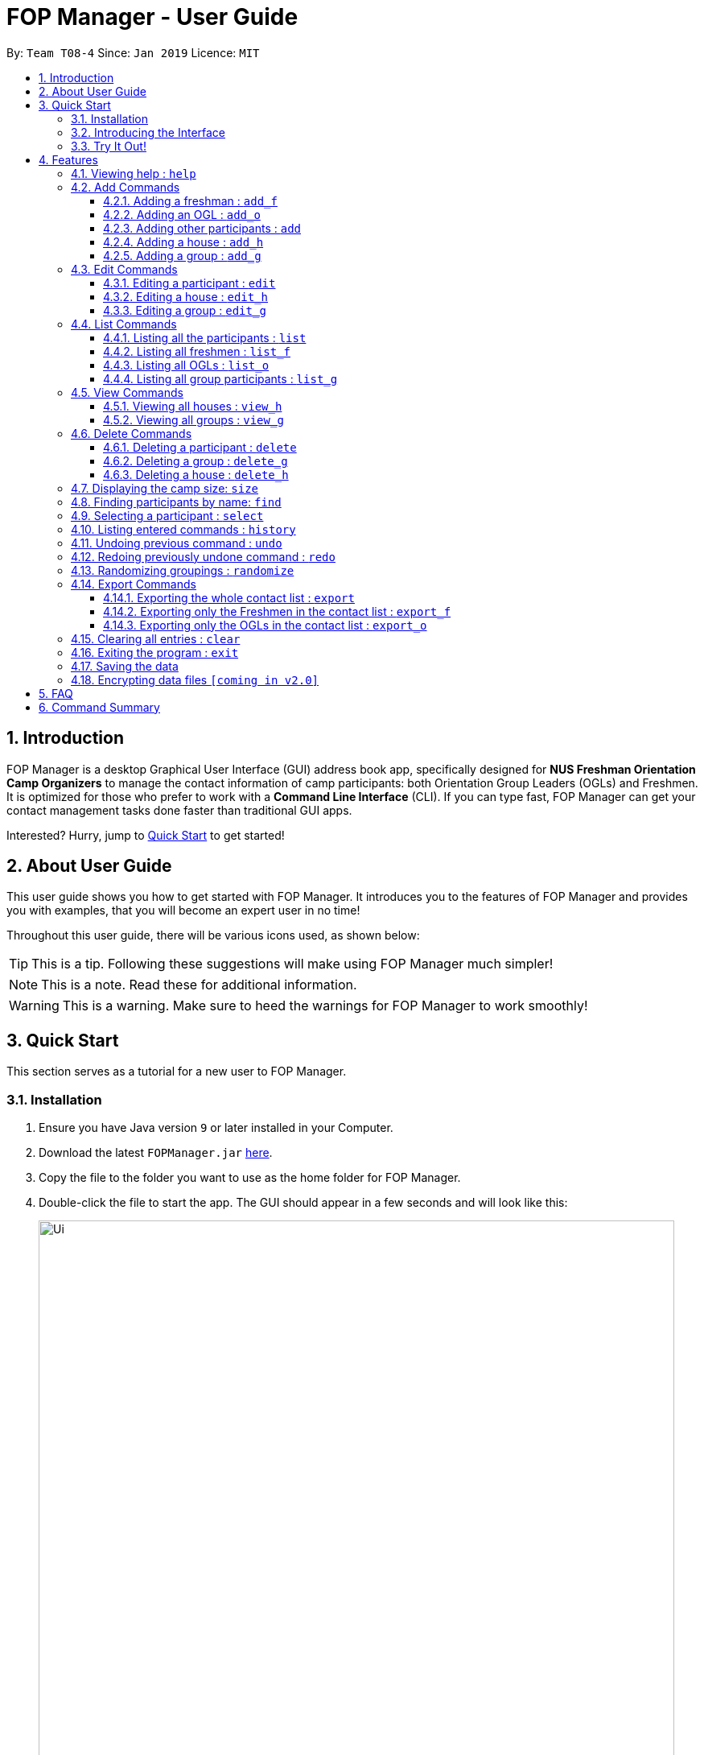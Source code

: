 = FOP Manager - User Guide
:site-section: UserGuide
:toc:
:toc-title:
:toc-placement: preamble
:toclevels: 3
:sectnums:
:imagesDir: images
:stylesDir: stylesheets
:xrefstyle: full
:experimental:
ifdef::env-github[]
:tip-caption: :bulb:
:note-caption: :information_source:
:warning-caption: :warning:
endif::[]
:repoURL: https://github.com/cs2113-ay1819s2-t08-4/main

By: `Team T08-4`      Since: `Jan 2019`      Licence: `MIT`

== Introduction

FOP Manager is a desktop Graphical User Interface (GUI) address book app, specifically designed for *NUS Freshman Orientation Camp Organizers* to manage the contact information of camp participants: both Orientation Group Leaders (OGLs) and Freshmen. It is optimized for those who prefer to work with a *Command Line Interface* (CLI). If you can type fast, FOP Manager can get your contact management tasks done faster than traditional GUI apps.

Interested? Hurry, jump to <<Quick Start, Quick Start>> to get started!

== About User Guide

This user guide shows you how to get started with FOP Manager. It introduces you to the features of FOP Manager and provides you with examples, that you will become an expert user in no time!

Throughout this user guide, there will be various icons used, as shown below:

TIP: This is a tip. Following these suggestions will make using FOP Manager much simpler!

NOTE: This is a note. Read these for additional information.

WARNING: This is a warning. Make sure to heed the warnings for FOP Manager to work smoothly!

== Quick Start

This section serves as a tutorial for a new user to FOP Manager.

=== Installation

.  Ensure you have Java version `9` or later installed in your Computer.
.  Download the latest `FOPManager.jar` link:{repoURL}/releases[here].
.  Copy the file to the folder you want to use as the home folder for FOP Manager.
.  Double-click the file to start the app. The GUI should appear in a few seconds and will look like this:
+
image::Ui.png[width="790"]

=== Introducing the Interface

image::UiLabelledParts.png[width="790"]

. [lime]#Undo List#: This list displays all undoable commands executed since the app was started.
. [blue]#Redo List#: This list displays all redoable commands executed since the app was started.
. [red]#Participant List#: This panel shows a list of all the participants and their information you have stored so far.
. [yellow]#Result Box#: The result box displays the result to the commands you input.
. [fuchsia]#Command Box#: The command box is where all commands should be typed in.

=== Try It Out!

Now that you understand the app's interface, you can now try keying in commands to interact with FOP Manager.

NOTE: Type the command in the command box and press kbd:[Enter] to execute it. +
e.g. typing `help` and pressing kbd:[Enter] opens the help window.

Some example commands you can try:

* `list` : lists all contacts
* `add_o  n/John Doe s/M b/27071999 p/98765432 e/johnd@example.com m/Information Systems g/` : adds an OGL named `John Doe` to your contact list
* `add_h  Red` : adds a House named `Red`
* `add_g  R1 Red` : adds a Group named `R1` to the House `Red`
* `delete  3` : deletes the 3rd contact shown in the current list
* `exit` : exits the app

Refer to <<Features,Features>> for details of each command.

[[Features]]
== Features

This section tells you about the features available in FOP Manager.

// tag::features[]
====
*Command Format*

* Words in `UPPER_CASE` are parameters to be supplied by the user +
e.g. if the command states `n/NAME`, `NAME` is a parameter which can be used as `n/John Doe`.
* Items in square brackets are optional +
e.g `n/NAME [t/TAG]` can be used as `n/John Doe t/friend` or as `n/John Doe`.
* Items with `…` after them can be used as many times as you want +
e.g. `[t/TAG]...` can be used as `{nbsp}` (i.e. 0 times), `t/friend`, `t/friend t/family` etc.
====

[[Help]]
=== Viewing help : `help`

Opens a window with a list of all the commands available on FOP Manager +
Format: `help`

=== Add Commands

[[AddFresh]]
==== Adding a freshman : `add_f`

Adds a freshman to the Freshman list +
Format: `add_f n/NAME s/SEX b/BIRTHDAY p/PHONE e/EMAIL m/MAJOR g/GROUP [t/TAG]...`

****
* Parameters can be accepted in any order.
* A freshman can have any number of tags (including 0).

[TIP]
`GROUP` can be left blank i.e. `g/`

[WARNING]
If not blank, the `GROUP` must exist before a freshman can be added to it
****

Examples:

* `add_f n/John Doe s/M b/27071999 p/98765432 e/johnd@example.com m/Information Systems g/`
* `add_f n/Jane Doe s/F e/betsycrowe@example.com m/CS g/ p/1234567 t/vegetarian`

[[AddOGL]]
==== Adding an OGL : `add_o`

Adds an OGL to the OGL list +
Format: `add_o n/NAME s/SEX b/BIRTHDAY p/PHONE e/EMAIL m/MAJOR g/GROUP [t/TAG]...`

****
* Parameters can be accepted in any order.
* An OGL can have any number of tags (including 0).

[TIP]
`GROUP` can be left blank i.e. `g/`

[WARNING]
If not blank, the `GROUP` must exist before an OGL can be added to it
****

Example:

* `add_o n/James Boe s/M b/27071999 p/13579753 e/jamesd@example.com m/CEG g/`
* `add_o n/Jane Doe s/F e/betsycrowe@example.com m/CS g/ p/1234567 t/vegetarian`

[[AddOther]]
==== Adding other participants : `add`

Adds other participants involved in the camp that are neither Freshmen nor OGLs to the contact list +
Format: `add n/NAME s/SEX b/BIRTHDAY p/PHONE e/EMAIL m/MAJOR g/GROUP [t/TAG]...`

****
* Parameters can be accepted in any order.
* An entered person can have any number of tags (including 0).

[TIP]
Leave `GROUP` blank i.e. `g/` since there is no group allocation for this participant!

****

Example:

* `add n/James Boe s/M b/27071999 p/13579753 e/jamesd@example.com m/CEG g/ t/Camp Commandant`

[[AddHouse]]
==== Adding a house : `add_h`

Adds a house that can contain different groups +
Format: `add_h HOUSENAME`

****
[NOTE]
House names are always saved with first letter in Uppercase, the rest in lowercase

[NOTE]
House names cannot contain spaces
****

Example:

* `add_h blue` saves a house named `Blue` to the house list.

[[AddGroup]]
==== Adding a group : `add_g`

Adds a group to a house +
Format: `add_g GROUPNAME HOUSENAME`

****
[NOTE]
Group names are always saved in all-caps

[NOTE]
Group names cannot contain spaces

[WARNING]
Groups can only be added to houses that already exist
****

Example:

* `add_g b1 blue` saves a group named `B1` in house `Blue` to the group list.

=== Edit Commands

[[EditPart]]
==== Editing a participant : `edit`

Edits an existing participant in the contact list. +
Format: `edit INDEX [n/NAME] [p/PHONE] [m/MAJOR] [g/GROUP] [t/TAG] ...`

****
* Edits the participant currently shown at `INDEX`.
* At least one of the optional fields must be provided.
* Existing values will be updated to the input values.
* When editing tags, the existing tags of the participant will be removed i.e adding of tags is not cumulative.

[WARNING]
`INDEX` must be a *positive integer*: 1, 2, 3, ...

[TIP]
To edit a particular participant by name, first <<Find,find>> the participant by name, then edit by index

[TIP]
Remove all the participant's tags by typing `t/` without specifying any tags after it

[TIP]
Edit a participant's `GROUP` after adding them, instead of choosing a group for them from the start

****

Examples:

* `edit 1 p/91234567 g/g1` +
Edits the phone number and group of the participant at index 1 to be `91234567` and `G1` respectively.
* `edit 2 n/John Koe t/` +
Edits the name of the participant at index 2 to be `John Koe` and clears all existing tags.

[[EditHouse]]
==== Editing a house : `edit_h`

Edits a house name. +
Format: `edit_h OLDHOUSENAME NEWHOUSENAME`

****
* Edits the house named `OLDHOUSENAME` to `NEWHOUSENAME`
* All groups under the old house name remain in the new house.

[WARNING]
`OLDHOUSENAME` must exist in the current list of houses

[WARNING]
`NEWHOUSENAME` must not exist in the current list of houses

[TIP]
House names are not case-sensitive

****

Example:

* `edit_h Red green` +
Edits the house named `Red` to `Green`.

[[EditGroup]]
==== Editing a group : `edit_g`

Edits a group name. +
Format: `edit_g OLDGROUPNAME NEWGROUPNAME`

****
* Edits the group named `OLDGROUPNAME` to `NEWGROUPNAME`
* The `GROUP` of all participants within the old group is automatically updated.

[WARNING]
`OLDGROUPNAME` must exist in the current list of groups

[WARNING]
`NEWGROUPNAME` must not exist in the current list of groups

[NOTE]
Group names are not case-sensitive

****

Example:

* `edit_g red1 red2` +
Edits the group named `RED1` to `RED2`. All participants in RED1 are now in RED2.

=== List Commands

[[ListALL]]
==== Listing all the participants : `list`

Shows a list of all the participants involved in the camp in your contact list. +
Format: `list`

[[ListFresh]]
==== Listing all freshmen : `list_f`

Shows a list of all the freshmen in the freshmen list. +
Format: `list_f`

[[ListOGL]]
==== Listing all OGLs : `list_o`

Shows a list of all the OGLs in the OGL list. +
Format: `list_o`

[[ListGroup]]
==== Listing all group participants : `list_g`

Shows a list of all the participants in a group. +
Format: `list_g GROUPNAME`

****
[NOTE]
Group names are not case-sensitive

[TIP]
`list_g empty` lists participants with an empty group field

[WARNING]
`OLDGROUPNAME` must exist in the current list of groups
****

Examples:

* `list_g g1` lists all participants in Group `G1` if `G1` exists.
* `list_g empty` lists all participants not in any group yet.

=== View Commands

[[ViewHouse]]
==== Viewing all houses : `view_h`

Views the list of all houses added so far. +
Format: `view_h`

Example:

* Houses `Orange` and `Blue` have been added. +
`view_h` returns `[Orange, Blue]`.

[[ViewGroup]]
==== Viewing all groups : `view_g`

Views the list of all groups added so far, along with the house they belong to. +
Format: `view_g`

Example:

* Groups `R1` and `R2` have been added under the house `Red`. +
`view_g` returns `[(R1, Red), (R2, Red)]`.

=== Delete Commands

[[DeletePart]]
==== Deleting a participant : `delete`

Deletes the specified participant from your contact list. +
Format: `delete INDEX`

****
* Deletes the participant at the specified `INDEX`.
* The index refers to the index number shown in the displayed contact list.

[WARNING]
The index *must be a positive integer*: 1, 2, 3, ...
****

Examples:

* `list` has just been entered. +
`delete 2` deletes the participant at index 2.
* `find Betsy` has just been entered. +
`delete 1` deletes the participant at index 2 in the results of the `find` command.

//tag::deletegrouphouse[]
[[DeleteGroup]]
==== Deleting a group : `delete_g`

Deletes the specified group from the list of groups. +
Format: `delete_g GROUPNAME`

****
* Deletes the group matching the specified `GROUPNAME`.
* `GROUPNAME` must exist in the list of groups.

[WARNING]
The group *must contain no participants* before it can be deleted

[NOTE]
Group names are not case-sensitive
****
Examples:

* Group `G1` has just been added under house `Green`. +
  `delete_g G1` removes the group `G1` from the list of groups.

* `list_g y1` shows only one participant in Group `Y1`. +
  `edit 1 g/` removes the participant from the group. +
  `delete_g Y1` removes the group `Y1` from the list of groups.

[[DeleteHouse]]
==== Deleting a house : `delete_h`

Deletes the specified house from the list of houses. +
Format: `delete_h HOUSENAME`

****
* Deletes the house matching the specified `HOUSENAME`.
* `HOUSENAME` must exist in the list of hosues.

[WARNING]
The house *must contain no groups* before it can be deleted.

[NOTE]
House names are not case-sensitive
****

Examples:

* A house named `Blue` has just been added. +
  `delete_h blue` deletes the house `Blue`.

* `view_g` shows only 1 group `R1` in the house `Red`. +
  Group `R1` is deleted by first removing its participants from the group, then entering `delete_g R1`. +
 `delete_h RED` deletes the house `Red`.

//end::deletegrouphouse[]

[[Size]]
=== Displaying the camp size: `size`

Displays the total number of participants, the number of OGLs and freshmen, and the number of houses and groups in the command result box. +
Format: `size`

[[Find]]
=== Finding participants by name: `find`

Finds participants whose names contain any of the given keywords. +
Format: `find KEYWORD [MORE_KEYWORDS]`

****
* The search is case insensitive. e.g `hans` will match `Hans`
* The order of the keywords does not matter. e.g. `John Poe` will match `Poe John`
* Only name is searched.
* Only full words will be matched e.g. `Han` will not match `Hans`
* Participants matching at least one keyword will be returned (i.e. `OR` search). e.g. `Hans Bo` will return `Hans Gruber`, `Bo Yang`
****

Examples:

* `find John` returns `john` and `John Goe`
* `find Betsy Tim John` returns any participant having names `Betsy`, `Tim`, or `John`

[[Select]]
=== Selecting a participant : `select`

Selects the participant identified by the index number used in the displayed participant list. +
Format: `select INDEX`

****
* Selects the participant at the specified `INDEX`.
* The index refers to the index number shown in the displayed participant list.
* The index *must be a positive integer* `1, 2, 3, ...`
****

Examples:

* `list` has just been entered. +
`select 2` selects the participant at index 2 in your contact list.
* `find Betsy` has just been entered. +
`select 1` selects the participant at index 1 in the results of the `find` command.

[[History]]
=== Listing entered commands : `history`

Lists all the commands that you have entered in reverse chronological order. +
Format: `history`

****
[NOTE]
====
Pressing the kbd:[&uarr;] and kbd:[&darr;] arrows will display the previous and next input respectively in the command box.
====
****

// tag::undoredo[]
[[Undo]]
=== Undoing previous command : `undo`

Restores your contact list to the state before the previous _undoable_ command was executed. +
Format: `undo`

****
[NOTE]
Undoable commands are commands that modify your contact list's content (`add`, `delete`, `edit` and `clear`).
[TIP]
Undoable commands are shown in the undo list.
****

Examples:

* `delete 1` has just been entered. +
`undo` reverses the `delete 1` command

* Only `select 1` has been entered. +
`undo` fails as there are no undoable commands executed previously.

* `delete 1` and `clear` have been entered. +
`undo` reverses the `clear` command. +
`undo` reverses the `delete 1` command. +

[[Redo]]
=== Redoing previously undone command : `redo`

Reverses the most recent `undo` command. +
Format: `redo`

****
[TIP]
Redoable commands are shown in the redo list.
****

Examples:

* `delete 1` has just been entered. +
`undo` reverses the `delete 1` command. +
`redo` reapplies the `delete 1` command. +

* Only `delete 1` has been entered. +
`redo` fails as there are no `undo` commands executed previously.

* `delete 1` and `clear` have just been entered. +
`undo` reverses the `clear` command. +
`undo` reverses the `delete 1` command. +
`redo` reapplies the `delete 1` command. +
`redo` reapplies the `clear` command. +
// end::undoredo[]

// tag::randomize[]
[[Randomize]]
=== Randomizing groupings : `randomize`

Randomize group allocation of all registered participants. +
Format: `randomize`

****
[NOTE]
Command will only work when there is at least 2 registered participants and 2 created groups.
****

Examples:

* `randomize` has just been entered (successful). +
Output: Participants are evenly distributed

* `randomize` has just been entered (error). +
Output: Unable to distribute participants (min 2 groups and 2 participants)

// end::randomize[]

=== Export Commands

[[ExportALL]]
==== Exporting the whole contact list : `export`

Exports all entries from your contact list to Excel Spreadsheet. +
Excel Spreadsheet name is *FOP_MANAGER_LIST.xls*. +
Excel Spreadsheet will be saved in the current User Directory. +
Format: `export`

[[ExportF]]
==== Exporting only the Freshmen in the contact list : `export_f`

Exports all the Freshmen entries from your contact list to Excel Spreadsheet. +
Excel Spreadsheet name is *FOP_MANAGER_FRESHMEN_LIST.xls*. +
Excel Spreadsheet will be saved in the current User Directory. +
Format: `export_f`

[[ExportO]]
==== Exporting only the OGLs in the contact list : `export_o`

Exports all the OGL entries from your contact list to Excel Spreadsheet. +
Excel Spreadsheet name is *FOP_MANAGER_OGL_LIST.xls*. +
Excel Spreadsheet will be saved in the current User Directory. +
Format: `export_o`

[[Clear]]
=== Clearing all entries : `clear`

Clears all entries from your contact list. +
Format: `clear`

[[Exit]]
=== Exiting the program : `exit`

Exits the program. +
Format: `exit`

=== Saving the data

Participants' data are saved in the hard disk automatically after any command that changes the data. +
There is no need to save manually.

// tag::dataencryption[]
=== Encrypting data files `[coming in v2.0]`

Participants data will be auto-encrypted when the app closes, so that data files cannot be accessed when the app is not running. +
Participant data will be decrypted when the app starts up.
// end::dataencryption[]
// end::features[]

== FAQ

*Q*: How do I transfer my data to another Computer? +
*A*: Install the app in the other computer and overwrite the empty data file it creates with the file that contains the data of your previous FOP Manager folder.

== Command Summary

Congratulations, you are now ready to start your journey with FOP Manager!

Below is a summary of all commands available in FOP Manager:

// tag::commandsummary[]
[cols="15%,<30%,<50%, <20%",options="header",]
|==========
|Command |Purpose |Example |Reference

|`help` |Views help |`help` |<<Help,Viewing help>>
|`add_f` |Adds a freshman |`add_f n/NAME s/SEX b/BIRTHDAY p/PHONE e/EMAIL m/MAJOR g/GROUP [t/TAG]...` |<<AddFresh,Adding a freshman>>
|`add_o` |Adds an OGL |`add_o n/NAME s/SEX b/BIRTHDAY p/PHONE e/EMAIL m/MAJOR g/GROUP [t/TAG]...` |<<AddOGL,Adding an OGL>>
|`add` |Adds a participant |`add n/NAME s/SEX b/BIRTHDAY p/PHONE e/EMAIL m/MAJOR g/GROUP [t/TAG]...` |<<AddOther,Adding a participant>>
|`add_h` |Adds a house |`add_h HOUSENAME` |<<AddHouse,Adding a house>>
|`add_g` |Adds a group |`add_g GROUPNAME HOUSENAME`|<<AddGroup,Adding a group>>
|`edit` |Edits participant at `INDEX` |`edit INDEX [n/NAME] [p/PHONE_NUMBER] [e/EMAIL] [m/MAJOR] [g/GROUP] [t/TAG]...` |<<EditPart,Editing a Participant>>
|`edit_h` |Edits an existing house's name |`edit_h OLDHOUSENAME NEWHOUSENAME` |<<EditHouse,Editing a house>>
|`edit_g` |Edits an existing group's name |`edit_g OLDGROUPNAME NEWGROUPNAME` |<<EditGroup,Editing a group>>
|`list` |Lists all participants in contact list |`list` |<<ListALL,Listing all participants>>
|`list_f` |Lists all freshmen in contact list |`list_f` |<<ListFresh,Listing all freshmen>>
|`list_o` |Lists all OGLs in contact list |`list_o` |<<ListOGL,Listing all OGLs>>
|`list_g` |Lists all participants in a particular group |`list_g GROUPNAME` |<<ListGroup,Listing all group participants>>
|`view_h` |Views all houses in house list |`view_h` |<<ViewHouse,Viewing all houses>>
|`view_g` |Views all groups in group list |`view_g` |<<ViewGroup,Viewing all groups>>
|`delete` |Deletes participant at `INDEX` |`delete INDEX` |<<DeletePart,Deleting a participant>>
|`delete_g` |Deletes a group |`delete_g GROUPNAME` |<<DeleteGroup,Deleting a group>>
|`delete_h` |Deletes a house |`delete_h HOUSENAME` |<<DeleteHouse,Deleting a participant>>
|`size` |Displays the number of participants, OGLs, freshmen, houses and groups |`size` |<<Size, Displaying camp size>>
|`find` |Finds participants by name |`find KEYWORD [MORE_KEYWORDS]` |<<Find,Finding participants by name>>
|`select` |Selects participant at `INDEX` |`select INDEX` |<<Select,Selecting a participant>>
|`history` |Lists all previously entered commands |`history` |<<History,Listing entered comamnds>>
|`undo` |Undoes previous command |`undo` |<<Undo,Undoing previous command>>
|`redo` |Redoes previously undone command |`redo` |<<Redo, Redoing previously undone command>>
|`randomize` |Randomizes group allocation |`randomize` |<<Randomize, Randomizing groupings>>
|`export` |Exports contact list |`export` |<<ExportALL, Exporting whole contact list>>
|`export_f` |Exports freshmen contact list |`export_f` |<<ExportF, Exporting freshmen contact list>>
|`export_o` |Exports OGL contact list |`export_o` |<<ExportO, Exporting OGL contact list>>
|`clear` |Clears contact list |`clear` |<<Clear, Clearing all entries>>
|`export` |Exports contact list |`export` |<<Export, Exporting all entries>>
|`exit` |Exits program |`exit` |<<Exit, Exiting the program>>
|==========
// end::commandsummary[]
